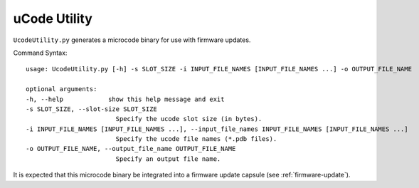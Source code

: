 .. _ucode-utility:

uCode Utility
-------------

``UcodeUtility.py`` generates a microcode binary for use with firmware updates.

Command Syntax::

    usage: UcodeUtility.py [-h] -s SLOT_SIZE -i INPUT_FILE_NAMES [INPUT_FILE_NAMES ...] -o OUTPUT_FILE_NAME

    optional arguments:
    -h, --help            show this help message and exit
    -s SLOT_SIZE, --slot-size SLOT_SIZE
                            Specify the ucode slot size (in bytes).
    -i INPUT_FILE_NAMES [INPUT_FILE_NAMES ...], --input_file_names INPUT_FILE_NAMES [INPUT_FILE_NAMES ...]
                            Specify the ucode file names (*.pdb files).
    -o OUTPUT_FILE_NAME, --output_file_name OUTPUT_FILE_NAME
                            Specify an output file name.



It is expected that this microcode binary be integrated into a firmware update capsule (see :ref:`firmware-update`).


